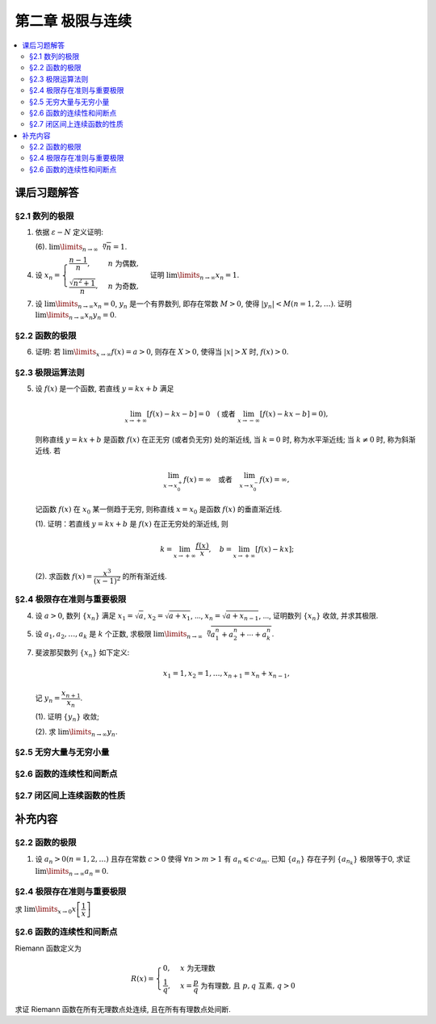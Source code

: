 第二章  极限与连续
^^^^^^^^^^^^^^^^^^^^^^^^^^^^^^^^

.. contents:: :local:


课后习题解答
================================

§2.1 数列的极限
--------------------------------

1. 依据 :math:`\varepsilon - N` 定义证明:

   (6). :math:`\lim\limits_{n \to \infty} \sqrt[n]{n} = 1`.

.. proof:proof::

   需要证明对任意 :math:`\varepsilon > 0`, 存在正整数 :math:`N`, 使得当 :math:`n > N` 时,
   有 :math:`\lvert \sqrt[n]{n} - 1 \rvert < \varepsilon`, 即 :math:`n < (1 + \varepsilon)^n`.
   利用二项式展开右端, 有

   .. math::
      :label: binomial-expansion

      (1 + \varepsilon)^n =
      1 + n \varepsilon + \dfrac{n(n-1)}{2} \varepsilon^2 + \cdots + \varepsilon^n
      > \dfrac{n(n-1)}{2} \varepsilon^2.

   因此只需找到 :math:`N` 使得 :math:`n < \dfrac{n(n-1)}{2} \varepsilon^2` 对所有 :math:`n > N` 都成立.
   于是, 只需要取 :math:`N = \max \left\{ 2, \left[ \dfrac{2}{\varepsilon^2} + 1 \right] \right\}` 即可.
   这里 :math:`[ x ]` 表示 :math:`x` 的整数部分. 这里让 :math:`N` 至少为 2,
   是为了保证二项式展开式 :eq:`binomial-expansion` 中的 :math:`\dfrac{n(n-1)}{2} \varepsilon^2` 项存在.

4. 设 :math:`x_n = \begin{cases} \dfrac{n-1}{n}, & n ~ \text{为偶数}, \\ \dfrac{\sqrt{n^2+1}}{n}, & n ~ \text{为奇数}, \end{cases}`
   证明 :math:`\lim\limits_{n \to \infty} x_n = 1`.

.. proof:proof::

   需要证明对任意 :math:`\varepsilon > 0`, 存在正整数 :math:`N`, 使得当 :math:`n > N` 时,
   有 :math:`|x_n - 1| < \varepsilon`. 可以算得

   .. math::
      |x_n - 1| = \begin{cases}
         \dfrac{1}{n}, & n ~ \text{为偶数}, \\
         \dfrac{\sqrt{n^2 + 1} - n}{n} = \dfrac{1}{n(\sqrt{n^2 + 1} + n)} < \dfrac{1}{n}, & n ~ \text{为奇数}.
      \end{cases}

   因此只需取 :math:`N = \left[ \dfrac{1}{\varepsilon} \right] + 1` 即可.

7. 设 :math:`\lim\limits_{n \to \infty} x_n = 0`, :math:`y_n` 是一个有界数列, 即存在常数 :math:`M > 0`,
   使得 :math:`|y_n| < M (n = 1, 2, \dots)`. 证明 :math:`\lim\limits_{n \to \infty} x_n y_n = 0`.

.. proof:proof::

   由于 :math:`\lim\limits_{n \to \infty} x_n = 0`, 那么对任意 :math:`\varepsilon > 0`, 存在正整数 :math:`N`,
   使得当 :math:`n > N` 时, 有 :math:`|x_n - 0| < \dfrac{\varepsilon}{M}`, 即 :math:`|x_n| < \dfrac{\varepsilon}{M}`.
   又因为数列 :math:`y_n` 有界, 存在常数 :math:`M > 0`, 使得对所有 :math:`n` 都有 :math:`|y_n| < M`.
   因此当 :math:`n > N` 时, 有

   .. math::
      |x_n y_n - 0| = |x_n y_n| = |x_n| |y_n| < \dfrac{\varepsilon}{M} \cdot M = \varepsilon.

   这就证明了 :math:`\lim\limits_{n \to \infty} x_n y_n = 0`.

§2.2 函数的极限
--------------------------------

6. 证明: 若 :math:`\lim\limits_{x\to\infty} f(x) = a > 0`, 则存在 :math:`X > 0`,
   使得当 :math:`|x| > X` 时, :math:`f(x) > 0`.

.. proof:proof::

   由于 :math:`\lim\limits_{x \to \infty} f(x) = a > 0`, 那么对于 :math:`\varepsilon = \dfrac{a}{2} > 0`,
   存在 :math:`X > 0`, 使得当 :math:`|x| > X` 时, :math:`|f(x) - a| < \varepsilon = \dfrac{a}{2}`.
   也就是说有

   .. math::
      0 < \dfrac{a}{2} < f(x) < \dfrac{3a}{2}.

§2.3 极限运算法则
--------------------------------

5. 设 :math:`f(x)` 是一个函数, 若直线 :math:`y = kx + b` 满足

   .. math::
      \lim_{x \to +\infty} \left [ f (x) - kx - b \right] = 0 \quad
      (\text {或者} ~ \lim_{x \to -\infty} \left [ f (x) - kx - b \right] = 0),

   则称直线 :math:`y = kx + b` 是函数 :math:`f(x)` 在正无穷 (或者负无穷) 处的渐近线,
   当 :math:`k = 0` 时, 称为水平渐近线; 当 :math:`k \neq 0` 时, 称为斜渐近线. 若

   .. math::
      \lim_{x \to x_0^+} f (x) = \infty \quad \text {或者} \quad \lim_{x \to x_0^-} f (x) = \infty,

   记函数 :math:`f(x)` 在 :math:`x_0` 某一侧趋于无穷, 则称直线 :math:`x = x_0` 是函数 :math:`f(x)` 的垂直渐近线.

   (1). 证明：若直线 :math:`y = kx + b` 是 :math:`f(x)` 在正无穷处的渐近线, 则

   .. math::
      k = \lim_{x \to +\infty} \dfrac{f(x)}{x}, \quad b = \lim_{x \to +\infty} \left[ f(x) - kx \right];

   (2). 求函数 :math:`f(x) = \dfrac{x^3}{(x - 1)^2}` 的所有渐近线.

.. proof:solution::

   (1). 由题意, 有

   .. math::
      \lim_{x \to +\infty} \left [ f (x) - kx - b \right] = 0,

   利用极限四则运算 (这里是加法) 法则有

   .. math::
      b = \lim_{x \to +\infty} \left[ (f(x) - kx - b) + b \right] = 0 + b = b.

   利用上式, 也可以知道 :math:`\lim\limits_{x \to +\infty} \left[ f(x) - kx \right] = b`, 于是

   .. math::
      0 = \lim_{x \to +\infty} \dfrac{b}{x} = \lim_{x \to +\infty} \dfrac{f(x) - kx}{x}
        = \lim_{x \to +\infty} \dfrac{f(x)}{x} - k,

   从而有 :math:`k = \lim\limits_{x \to +\infty} \dfrac{f(x)}{x}`.

   (2). 首先, 函数 :math:`f(x) = \dfrac{x^3}{(x - 1)^2}` 在 :math:`x = 1` 无定义, 且

   .. math::
      \lim_{x \to 1} f(x) = \lim_{x \to 1} \dfrac{x^3}{(x - 1)^2} = \infty,

   因此 :math:`x = 1` 是 :math:`f(x)` 的垂直渐近线.

   接下来计算斜渐近线以及水平渐近线: 有

   .. math::
      \dfrac{f(x)}{x} = \dfrac{x^3}{x(x - 1)^2} \to 1 \quad ( x \to \infty ),

   于是, 斜率 :math:`k = 1`. 又有

   .. math::
      f(x) - x = \dfrac{x^3}{(x - 1)^2} - x = \dfrac{x^3 - x(x - 1)^2}{(x - 1)^2}
      = \dfrac{2x^2 - x}{(x - 1)^2} \to 2 \quad ( x \to \infty ).

   于是, 截距 :math:`b = 2`. 这样就算得 :math:`f(x)` 还有斜渐近线 :math:`y = x + 2`.

§2.4 极限存在准则与重要极限
--------------------------------

4. 设 :math:`a > 0`, 数列 :math:`\{ x_n \}` 满足 :math:`x_1 = \sqrt{a}`, :math:`x_2 = \sqrt{a + x_1}`,
   ..., :math:`x_n = \sqrt{a + x_{n-1}}`, ..., 证明数列 :math:`\{ x_n \}` 收敛, 并求其极限.

.. proof:proof::

   首先, 很容易观察到 :math:`x_n = \sqrt{a + x_{n-1}} \geqslant \sqrt{a}`. 接下来, 检查数列的单调性.
   由于 :math:`x_1 = \sqrt{a}`, :math:`x_2 = \sqrt{a + \sqrt{a}} > \sqrt{a} = x_1`.
   假设 :math:`x_n > x_{n-1}` 成立, 那么

   .. math::
      x_{n+1} = \sqrt{a + x_n} > \sqrt{a + x_{n-1}} = x_n.

   由数学归纳法可知数列 :math:`\{ x_n \}` 是单调递增的.

   .. note::
      到这里, 还不能用单调有界准则来说明数列收敛, 因为只证明了单调递增数列 :math:`\{ x_n \}` 有下界 :math:`\sqrt{a}`,
      还需要证明的是 :math:`\{ x_n \}` 有上界.

   下面来证明数列 :math:`\{ x_n \}` 有上界. 由于 :math:`x_n = \sqrt{a + x_{n-1}} < \sqrt{a + x_n}`,
   那么 :math:`x_n^2 - x_n - a < 0`, 即

   .. math::
      \left( x_n - \dfrac{1 + \sqrt{1 + 4a}}{2} \right) \left( x_n - \dfrac{1 - \sqrt{1 + 4a}}{2} \right) < 0.

   由于 :math:`x_n > 0`, 那么 :math:`x_n < \dfrac{1 + \sqrt{1 + 4a}}{2}`. 这样就证明了数列 :math:`\{ x_n \}` 有上界.
   由单调有界准则可知数列 :math:`\{ x_n \}` 收敛.

   设 :math:`\lim\limits_{n \to \infty} x_n = A`, 那么对数列的递推关系式取极限, 有

   .. math::
      A = \sqrt{a + A},

   解得 :math:`A = \dfrac{1 + \sqrt{1 + 4a}}{2}` (舍去负根).

5. 设 :math:`a_1, a_2, \dots, a_k` 是 :math:`k` 个正数, 求极限
   :math:`\lim\limits_{n \to \infty} \sqrt[n]{a_1^n + a_2^n + \cdots + a_k^n}`.

.. proof:solution::

   记 :math:`M = \max \{ a_1, a_2, \dots, a_k \}`. 那么有

   .. math::
      M = \sqrt[n]{M^n} \leqslant \sqrt[n]{a_1^n + a_2^n + \cdots + a_k^n}
      \leqslant \sqrt[n]{k M^n} = \sqrt[n]{k} \cdot M.

   由于 :math:`\lim\limits_{n \to \infty} \sqrt[n]{k} = 1`, 由夹逼准则可知

   .. math::
      \lim_{n \to \infty} \sqrt[n]{a_1^n + a_2^n + \cdots + a_k^n} = M = \max \{ a_1, a_2, \dots, a_k \}.

7. 斐波那契数列 :math:`\{ x_n \}` 如下定义:

   .. math::
      x_1 = 1, x_2 = 1, \dots, x_{n+1} = x_n + x_{n-1},

   记 :math:`y_n = \dfrac{x_{n+1}}{x_n}`.

   (1). 证明 :math:`\{ y_n \}` 收敛;

   (2). 求 :math:`\lim\limits_{n\to\infty} y_n`.

.. proof:proof::

   从斐波那契数列 :math:`\{ x_n \}` 的定义式出发, 有

   .. math::
      y_1 = 1, \dots, y_{n} = 1 + \dfrac{1}{y_{n-1}}.

   由此可见 :math:`y_n \geqslant 1`, 即 1 是它的一个下界. 另一方面, 由 :math:`y_n \geqslant 1` 可推出

   .. math::
      y_{n} = 1 + \dfrac{1}{y_{n-1}} \leqslant 1 + \dfrac{1}{1} = 2,

   即数列 :math:`\{ y_n \}` 满足 :math:`1 \leqslant y_n \leqslant 2`.

   接下来, 检查数列 :math:`\{ y_n \}` 的单调性. 但是经过检查发现, 数列 :math:`\{ y_n \}` 没有单调性:

   .. math::
      \text{假设} ~ y_n > y_{n-1} ~ \implies ~ y_{n+1} = 1 + \dfrac{1}{y_n} < 1 + \dfrac{1}{y_{n-1}} = y_n; \\
      \text{假设} ~ y_n < y_{n-1} ~ \implies ~ y_{n+1} = 1 + \dfrac{1}{y_n} > 1 + \dfrac{1}{y_{n-1}} = y_n.

   但是可以考察 :math:`y_n` 的偶数项与奇数项, 可以发现它们分别是单调的:

   .. math::
      y_{n} = 1 + \dfrac{1}{y_{n-1}} = 1 + \dfrac{1}{1 + \dfrac{1}{y_{n-2}}} = \dfrac{2 y_{n-2} + 1}{y_{n-2} + 1},

   那么有

   .. math::
      y_{n} - y_{n-2} & = \dfrac{2 y_{n-2} + 1}{y_{n-2} + 1} - y_{n-2} = \dfrac{1 + y_{n-2} - y_{n-2}^2}{y_{n-2} + 1} \\
      & = - \dfrac{(y_{n-2} - \frac{1 + \sqrt{5}}{2})(y_{n-2} - \frac{1 - \sqrt{5}}{2})}{y_{n-2} + 1}.

   记 :math:`L = \frac{1 + \sqrt{5}}{2}`, 从上式可以看出

   .. math::
      \text{若} ~ y_n \geqslant L ~ \implies~ y_n - y_{n-2} \leqslant 0; \\
      \text{若} ~ y_n \leqslant L ~ \implies~ y_n - y_{n-2} \geqslant 0.

   接下来, 可以用数学归纳法证明 :math:`y_{2n} \geqslant L` 且 :math:`y_{2n-1} \leqslant L`:

   .. math::
      y_1 = 1 \leqslant L, \dots, y_{2n+1} = 1 + \dfrac{1}{y_{2n}} \leqslant 1 + \dfrac{1}{L} = L; \\
      y_2 = 2 \geqslant L, \dots, y_{2n+2} = 1 + \dfrac{1}{y_{2n+1}} \geqslant 1 + \dfrac{1}{L} = L.

   由此可知数列 :math:`\{ y_{2n} \}` 是单调递减且有下界的, 因此它收敛; 数列 :math:`\{ y_{2n-1} \}` 是单调递增且有上界的, 因此它也收敛.
   设 :math:`\lim\limits_{n \to \infty} y_{2n} = A`, :math:`\lim\limits_{n \to \infty} y_{2n-1} = B`, 那么由递推关系式有

   .. math::
      A = 1 + \dfrac{1}{B}, \quad B = 1 + \dfrac{1}{A}.

   解得 :math:`A = B = L`. 由于数列 :math:`\{ y_n \}` 的偶数项与奇数项的极限相等, 因此数列 :math:`\{ y_n \}` 收敛, 且

   .. math::
      \lim_{n \to \infty} y_n = L = \dfrac{1 + \sqrt{5}}{2}.

§2.5 无穷大量与无穷小量
--------------------------------

§2.6 函数的连续性和间断点
--------------------------------

§2.7 闭区间上连续函数的性质
--------------------------------

补充内容
================================

§2.2 函数的极限
--------------------------------

1. 设 :math:`a_n > 0 (n = 1, 2, \ldots)` 且存在常数 :math:`c > 0` 使得 :math:`\forall n > m > 1` 有 :math:`a_n \leqslant c \cdot a_m`.
   已知 :math:`\{a_n\}` 存在子列 :math:`\{a_{n_k}\}` 极限等于0, 求证 :math:`\lim\limits_{n \to \infty} a_n = 0`.

.. proof:proof::

   由于 :math:`\lim_{k \to \infty} a_{n_k} = 0`, 那么 :math:`\forall \varepsilon > 0, \exists K(\varepsilon) \in \mathbb{N}^+`,
   使得 :math:`\forall k > K(\varepsilon)` 有 :math:`|a_{n_k} - 0| < \varepsilon / c`, 由于 :math:`a_n > 0` 对所有 :math:`n` 成立, 我们可以得到

   .. math::
      0 < a_{n_k} < \varepsilon / c

   由于 :math:`\forall n > m > 1` 有 :math:`a_n \leqslant c \cdot a_m`, 那么 :math:`\forall n > n_{K(\varepsilon)+1}` 有

   .. math::
      0 < a_n < c \cdot a_{n_{K(\varepsilon)+1}} < c \cdot \varepsilon / c = \varepsilon

   由于 :math:`\varepsilon` 是任意的, 所以 :math:`\lim\limits_{n \to \infty} a_n = 0`.

§2.4 极限存在准则与重要极限
--------------------------------------------

求 :math:`\lim\limits_{x \to 0} x \left[ \dfrac{1}{x} \right]`

.. proof:solution::

   取整函数的定义为

   .. math::
      [x] = \max \{ n \in \mathbb{Z} | n \leqslant x \} = n \text{ 若 } n \leqslant x < n + 1, n \in \mathbb{Z}

   那么对于 :math:`\left[ \dfrac{1}{x} \right]` 来说, 有 :math:`\left[ \dfrac{1}{x} \right] \leqslant \dfrac{1}{x} < \left[ \dfrac{1}{x} \right] + 1`
   (将上式的 :math:`x, n` 分别替换为 :math:`\dfrac{1}{x}, \left[ \dfrac{1}{x} \right]` 即可), 那么

   .. math::
      \dfrac{1}{x} - 1 < \left[ \dfrac{1}{x} \right] \leqslant \dfrac{1}{x},

   从而有

   .. math::
      \begin{cases}
         1 - x < x \left[ \dfrac{1}{x} \right] \leqslant 1, & \text{若} x > 0, \\
         1 \leqslant x \left[ \dfrac{1}{x} \right] < 1 - x, & \text{若} x < 0.
      \end{cases}

   总之, 有 :math:`1 - \lvert x \rvert < x \left[ \dfrac{1}{x} \right] < 1 + \lvert x \rvert`,
   从而由夹逼准则知 :math:`\lim\limits_{x \to 0} x \left[ \dfrac{1}{x} \right] = 1`.

§2.6 函数的连续性和间断点
--------------------------------------------

Riemann 函数定义为

.. math::
   R(x) = \begin{cases}
      0, & x \text{ 为无理数} \\
      \dfrac{1}{q}, & x = \dfrac{p}{q} \text{ 为有理数, 且 } p, q \text{ 互素, } q > 0
   \end{cases}

求证 Riemann 函数在所有无理数点处连续, 且在所有有理数点处间断.

.. proof:proof::

   首先来证明 Riemann 函数在所有无理数点处连续. 任取无理数 :math:`x_0 \in \mathbb{R} \setminus \mathbb{Q}`, 同时任取 :math:`1 > \varepsilon > 0`.
   对于 :math:`\varepsilon`, 取正整数 :math:`0 < q_0 \in \mathbb{N}^+`, 使得 :math:`\dfrac{1}{q_0} < \varepsilon`. 我们知道以下集合

   .. math::
      :label: riemann-nbhd

      \begin{aligned}
      A(x_0, q_0) & := \left\{ a \in \mathbb{Q} \ :\ a = \dfrac{p}{q}, p, q \text{ 互素, } 0 < q \leqslant q_0, ([x_0] - 1) q \leqslant p \leqslant ([x_0] + 2) q \right\} \\
      & \subset [[x_0] - 1, [x_0] + 2]
      \end{aligned}

   是有限集, 元素个数至多为 :math:`3 + \cdots + 3q_0 = 2 q_0 (q_0 + 1) / 3`, 其中 :math:`[ \cdot ]` 表示取整. 那么我们可以找到一个 :math:`\delta > 0`,
   使得存在无理数 :math:`x_0` 的邻域 :math:`U(x_0, \delta)` (可以不妨设这个邻域包含于区间 :math:`[[x_0] - 1, [x_0] + 2]`),
   使得 :math:`U(x_0, \delta) \cap A(x_0, q_0) = \emptyset`. 那么对于 :math:`\forall x \in U(x_0, \delta)`,有

   .. math::
      :label: riemann-neq

      \lvert R(x) - 0 \rvert = R(x) < \dfrac{1}{q_0} < \varepsilon,

   这是因为在这个领域内使得 :math:`R(x) \geqslant \dfrac{1}{q_0}` 的(有理)数 :math:`x` 都必须属于集合 :math:`A`. 那么 :math:`\lim\limits_{x \to x_0} R(x) = 0 = R(x_0)`.
   由于 :math:`x_0` 是任意的, 所以 Riemann 函数 :math:`R(x)` 在所有无理数点处连续.

   然后来证明 Riemann 函数在所有有理数点处间断. 任取有理数 :math:`x_0 = \dfrac{p_0}{q_0} \in \mathbb{Q}`, 取 :math:`\varepsilon = \dfrac{1}{2 q_0}`, 那么
   对于任意的 :math:`\delta > 0`, 总存在无理数 :math:`x_1 \in U(x_0, \delta)`, 这时有 :math:`R(x_1) = 0`, 从而有

   .. math::
      \lvert R(x_1) - R(x_0) \rvert = \dfrac{1}{q_0} > \varepsilon

   这说明了 Riemann 函数 :math:`R(x)` 当自变量 :math:`x` 趋于有理点 :math:`x_0` 时, 函数值 :math:`R(x)` 不可能以这点的函数值 :math:`R(x_0)` 为极限,
   从而知 Riemann 函数在所有有理数点处间断. 进一步考察去心邻域 :math:`\mathring{U}(x_0, \delta) = U(x_0, \delta) \setminus \{ x_0 \}`,
   他与集合 :math:`A(x_0, q_0)` (对有理数也可以依 :eq:`riemann-nbhd` 类似定义) 的交集也是空集, 不等式 :eq:`riemann-neq` 仍然成立, 因此 Riemann 函数在所有有理数点的极限仍然是0,
   由此可知 Riemann 函数在所有有理数点处的间断点类型都是第一类的可去间断点.

   需要进一步注意的是, Riemann 函数在任何一个无理数的任何一个开邻域, 也就是包含这个无理数的开区间都不连续, 因为这个开区间里面一定有有理数, 黎曼函数在这些点处是不连续的.
   因此 Riemann 函数是满足如下性质的特殊函数

      函数在一点连续, 但在这点任何一个开邻域内都不连续.
